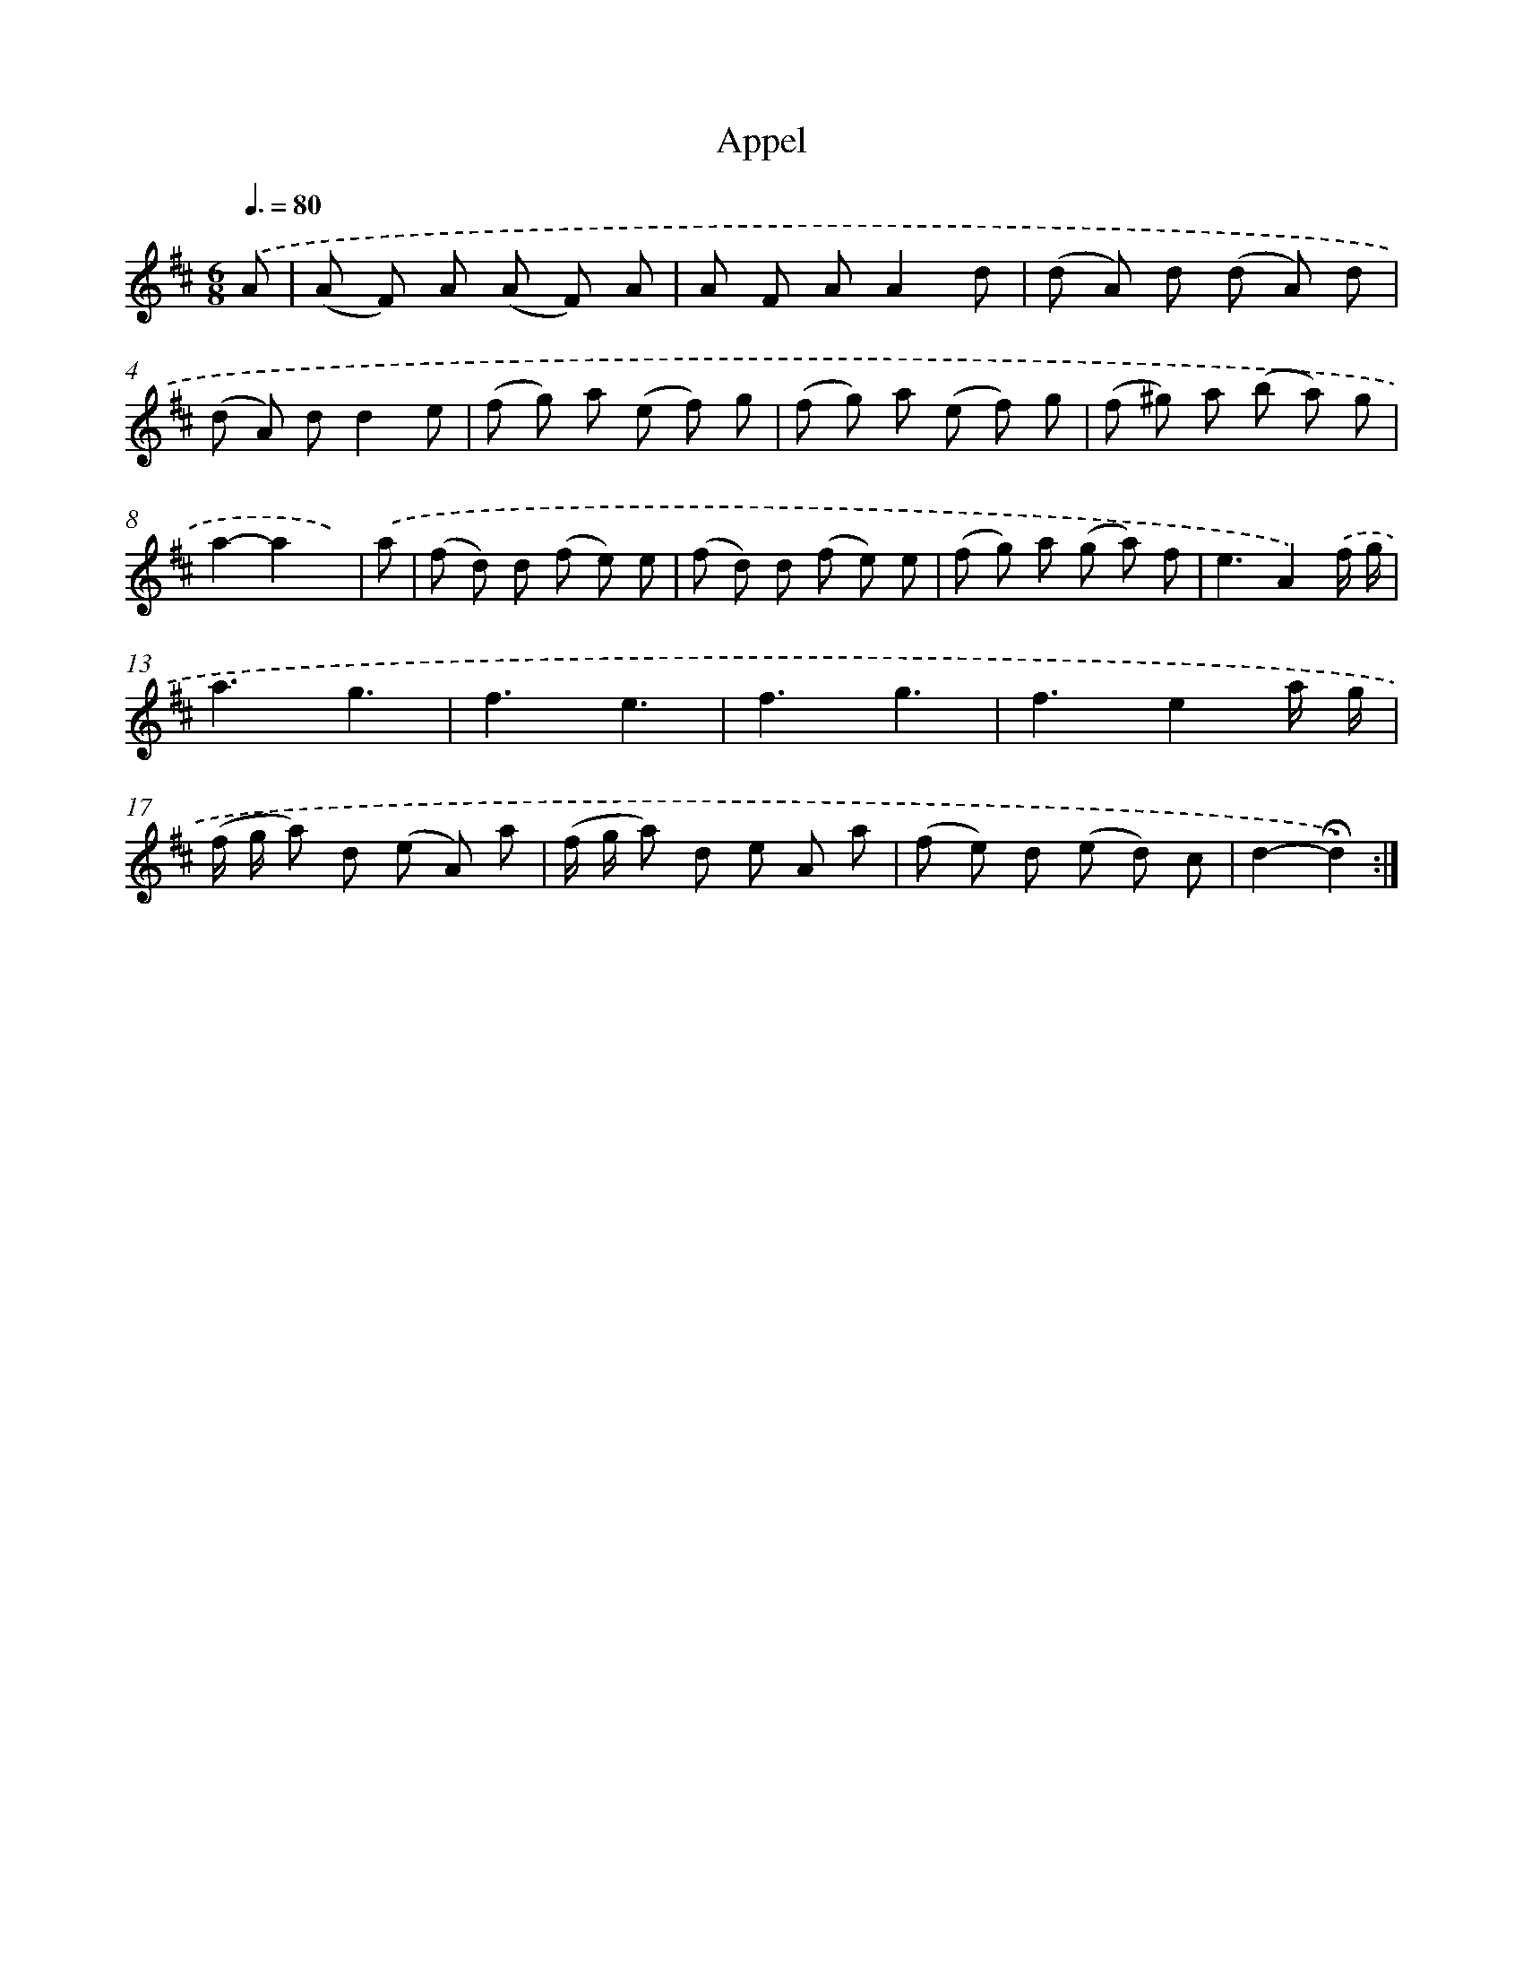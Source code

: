 X: 17403
T: Appel
%%abc-version 2.0
%%abcx-abcm2ps-target-version 5.9.1 (29 Sep 2008)
%%abc-creator hum2abc beta
%%abcx-conversion-date 2018/11/01 14:38:12
%%humdrum-veritas 1256180768
%%humdrum-veritas-data 2454483776
%%continueall 1
%%barnumbers 0
L: 1/8
M: 6/8
Q: 3/8=80
K: D clef=treble
.('A [I:setbarnb 1]|
(A F) A (A F) A |
A F AA2d |
(d A) d (d A) d |
(d A) dd2e |
(f g) a (e f) g |
(f g) a (e f) g |
(f ^g) a (b a) g |
a2-a2x) |
.('a [I:setbarnb 9]|
(f d) d (f e) e |
(f d) d (f e) e |
(f g) a (g a) f |
e3A2).('f/ g/ |
a3g3 |
f3e3 |
f3g3 |
f3e2a/ g/ |
(f/ g/ a) d (e A) a |
(f/ g/ a) d e A a |
(f e) d (e d) c |
d2-!fermata!d2) :|]
